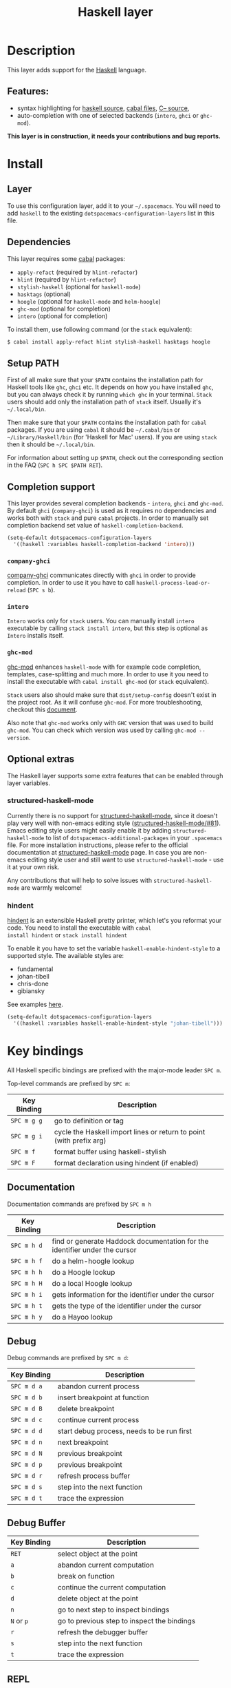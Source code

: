 #+TITLE: Haskell layer

[[file:img/haskell.png]]

* Table of Contents                                      :TOC_4_gh:noexport:
 - [[#description][Description]]
   - [[#features][Features:]]
 - [[#install][Install]]
   - [[#layer][Layer]]
   - [[#dependencies][Dependencies]]
   - [[#setup-path][Setup PATH]]
   - [[#completion-support][Completion support]]
     - [[#company-ghci][=company-ghci=]]
     - [[#intero][=intero=]]
     - [[#ghc-mod][=ghc-mod=]]
   - [[#optional-extras][Optional extras]]
     - [[#structured-haskell-mode][structured-haskell-mode]]
     - [[#hindent][hindent]]
 - [[#key-bindings][Key bindings]]
   - [[#documentation][Documentation]]
   - [[#debug][Debug]]
   - [[#debug-buffer][Debug Buffer]]
   - [[#repl][REPL]]
   - [[#intero-repl][Intero REPL]]
   - [[#cabal-commands][Cabal commands]]
   - [[#cabal-files][Cabal files]]
   - [[#refactor][Refactor]]
   - [[#ghc-mod-1][Ghc-mod]]
     - [[#insert-template][Insert template]]
 - [[#syntax-checking][Syntax checking]]
   - [[#flycheck][Flycheck]]
   - [[#hlint][HLint]]
   - [[#ghc-mod-2][ghc-mod]]
   - [[#interactive-haskell-mode][Interactive haskell-mode]]
   - [[#flymake][Flymake]]
   - [[#troublesshooting][Troublesshooting]]
 - [[#faq][FAQ]]
   - [[#the-repl-doesnt-work][The REPL doesn't work]]
   - [[#the-repl-is-stuck][The REPL is stuck]]
   - [[#i-am-using-stack-and-ghc-mod-but-ghc-mod-doesnt-work][I am using =stack= and =ghc-mod=, but =ghc-mod= doesn't work]]
   - [[#ghc-mod-doesnt-work][=ghc-mod= doesn't work]]
   - [[#indentation-doesnt-reset-when-pressing-return-after-an-empty-line][Indentation doesn't reset when pressing return after an empty line]]
   - [[#flycheck-displays-hlint-warnings-but-not-errors][Flycheck displays HLInt warnings but not errors]]
   - [[#i-can-see-highlighted-errors-but-they-dont-appear-in-the-error-list][I can see highlighted errors but they don't appear in the error list]]
   - [[#flycheck-doesnt-work][Flycheck doesn't work]]
   - [[#flycheck-doesnt-work-with-stack][Flycheck doesn't work with =stack=]]
     - [[#the-stack-build-directory-is-wrong][The stack build directory is wrong]]
     - [[#the-project-root-directory-is-not-set-properly][The Project root directory is not set properly]]
   - [[#haskell-mode-commands-dont-work][haskell-mode commands don't work]]
   - [[#ghc-mod-and-haskell-mode-commands-overlap-how-do-i-know-which-command-belongs-to-what][=ghc-mod= and =haskell-mode= commands overlap. How do I know which command belongs to what?]]
   - [[#some-commands-start-with-ghc--and-some-with-haskell--what-does-that-mean][Some commands start with =ghc-= and some with =haskell-=. What does that mean?]]

* Description
This layer adds support for the [[https://www.haskell.org/][Haskell]] language.

** Features:
- syntax highlighting for [[https://github.com/haskell/haskell-mode][haskell source]], [[https://github.com/haskell/haskell-mode][cabal files]], [[https://github.com/bgamari/cmm-mode][C-- source]],
- auto-completion with one of selected backends (=intero=, =ghci= or =ghc-mod=).

*This layer is in construction, it needs your contributions and bug reports.*

* Install
** Layer
To use this configuration layer, add it to your =~/.spacemacs=. You will need to
add =haskell= to the existing =dotspacemacs-configuration-layers= list in this
file.

** Dependencies
This layer requires some [[https://www.haskell.org/cabal/][cabal]] packages:
- =apply-refact= (required by =hlint-refactor=)
- =hlint= (required by =hlint-refactor=)
- =stylish-haskell= (optional for =haskell-mode=)
- =hasktags= (optional)
- =hoogle= (optional for =haskell-mode= and =helm-hoogle=)
- =ghc-mod= (optional for completion)
- =intero= (optional for completion)

To install them, use following command (or the =stack= equivalent):

#+BEGIN_SRC sh
$ cabal install apply-refact hlint stylish-haskell hasktags hoogle
#+END_SRC

** Setup PATH
First of all make sure that your =$PATH= contains the installation path for
Haskell tools like =ghc=, =ghci= etc. It depends on how you have installed
=ghc=, but you can always check it by running =which ghc= in your terminal.
=Stack= users should add only the installation path of =stack= itself. Usually
it's =~/.local/bin=.

Then make sure that your =$PATH= contains the installation path for =cabal=
packages. If you are using =cabal= it should be =~/.cabal/bin= or
=~/Library/Haskell/bin= (for 'Haskell for Mac' users). If you
are using =stack= then it should be =~/.local/bin=.

For information about setting up =$PATH=, check out the corresponding section in
the FAQ (~SPC h SPC $PATH RET~).

** Completion support
This layer provides several completion backends - =intero=, =ghci= and =ghc-mod=. By
default =ghci= (=company-ghci=) is used as it requires no dependencies and works
both with =stack= and pure =cabal= projects. In order to manually set completion
backend set value of =haskell-completion-backend=.

#+BEGIN_SRC emacs-lisp
(setq-default dotspacemacs-configuration-layers
  '((haskell :variables haskell-completion-backend 'intero)))
#+END_SRC

*** =company-ghci=
[[https://github.com/juiko/company-ghci][company-ghci]] communicates directly with =ghci= in order to provide completion. In
order to use it you have to call =haskell-process-load-or-reload= (=SPC s b=).

*** =intero=
=Intero= works only for =stack= users. You can manually install =intero= executable by
calling =stack install intero=, but this step is optional as =Intero= installs
itself.

*** =ghc-mod=
[[http://www.mew.org/~kazu/proj/ghc-mod/][ghc-mod]] enhances =haskell-mode= with for example code completion, templates,
case-splitting and much more. In order to use it you need to install the
executable with =cabal install ghc-mod= (or =stack= equivalent).

=Stack= users also should make sure that =dist/setup-config= doesn't exist in the
project root. As it will confuse =ghc-mod=. For more troubleshooting, checkout
this [[https://github.com/kazu-yamamoto/ghc-mod/wiki#known-issues-related-to-stack][document]].

Also note that =ghc-mod= works only with =GHC= version that was used to build
=ghc-mod=. You can check which version was used by calling =ghc-mod --version=.

** Optional extras
The Haskell layer supports some extra features that can be enabled through layer
variables.

*** structured-haskell-mode
Currently there is no support for [[https://github.com/chrisdone/structured-haskell-mode][structured-haskell-mode]], since it doesn't play
very well with non-emacs editing style ([[https://github.com/chrisdone/structured-haskell-mode/issues/81][structured-haskell-mode/#81]]). Emacs
editing style users might easily enable it by adding =structured-haskell-mode= to
list of =dotspacemacs-additional-packages= in your =.spacemacs= file. For more
installation instructions, please refer to the official documentation at
[[https://github.com/chrisdone/structured-haskell-mode#features][structured-haskell-mode]] page. In case you are non-emacs editing style user and
still want to use =structured-haskell-mode= - use it at your own risk.

Any contributions that will help to solve issues with =structured-haskell-mode=
are warmly welcome!

*** hindent
[[https://github.com/chrisdone/hindent][hindent]] is an extensible Haskell pretty printer, which let's you
reformat your code. You need to install the executable with =cabal
install hindent= or =stack install hindent=

To enable it you have to set the variable =haskell-enable-hindent-style= to a
supported style. The available styles are:
- fundamental
- johan-tibell
- chris-done
- gibiansky

See examples [[https://github.com/chrisdone/hindent#example][here]].

#+BEGIN_SRC emacs-lisp
(setq-default dotspacemacs-configuration-layers
  '((haskell :variables haskell-enable-hindent-style "johan-tibell")))
#+END_SRC

* Key bindings
All Haskell specific bindings are prefixed with the major-mode leader
~SPC m~.

Top-level commands are prefixed by ~SPC m~:

| Key Binding | Description                                                         |
|-------------+---------------------------------------------------------------------|
| ~SPC m g g~   | go to definition or tag                                             |
| ~SPC m g i~   | cycle the Haskell import lines or return to point (with prefix arg) |
| ~SPC m f~     | format buffer using haskell-stylish                                 |
| ~SPC m F~     | format declaration using hindent (if enabled)                       |

** Documentation
Documentation commands are prefixed by ~SPC m h~

| Key Binding | Description                                                                |
|-------------+----------------------------------------------------------------------------|
| ~SPC m h d~   | find or generate Haddock documentation for the identifier under the cursor |
| ~SPC m h f~   | do a helm-hoogle lookup                                                    |
| ~SPC m h h~   | do a Hoogle lookup                                                         |
| ~SPC m h H~   | do a local Hoogle lookup                                                   |
| ~SPC m h i~   | gets information for the identifier under the cursor                       |
| ~SPC m h t~   | gets the type of the identifier under the cursor                           |
| ~SPC m h y~   | do a Hayoo lookup                                                          |

** Debug
Debug commands are prefixed by ~SPC m d~:

| Key Binding | Description                                |
|-------------+--------------------------------------------|
| ~SPC m d a~   | abandon current process                    |
| ~SPC m d b~   | insert breakpoint at function              |
| ~SPC m d B~   | delete breakpoint                          |
| ~SPC m d c~   | continue current process                   |
| ~SPC m d d~   | start debug process, needs to be run first |
| ~SPC m d n~   | next breakpoint                            |
| ~SPC m d N~   | previous breakpoint                        |
| ~SPC m d p~   | previous breakpoint                        |
| ~SPC m d r~   | refresh process buffer                     |
| ~SPC m d s~   | step into the next function                |
| ~SPC m d t~   | trace the expression                       |

** Debug Buffer

| Key Binding | Description                                 |
|-------------+---------------------------------------------|
| ~RET~         | select object at the point                  |
| ~a~           | abandon current computation                 |
| ~b~           | break on function                           |
| ~c~           | continue the current computation            |
| ~d~           | delete object at the point                  |
| ~n~           | go to next step to inspect bindings         |
| ~N~ or ~p~      | go to previous step to inspect the bindings |
| ~r~           | refresh the debugger buffer                 |
| ~s~           | step into the next function                 |
| ~t~           | trace the expression                        |

** REPL
REPL commands are prefixed by ~SPC m s~:

| Key Binding | Description                                     |
|-------------+-------------------------------------------------|
| ~SPC m s b~   | load or reload the current buffer into the REPL |
| ~SPC m s c~   | clear the REPL                                  |
| ~SPC m s s~   | show the REPL without switching to it           |
| ~SPC m s S~   | show and switch to the REPL                     |

** Intero REPL
Intero REPL commands are prefixed by ~SPC m i~:

| Key Binding | Description                                               |
|-------------+-----------------------------------------------------------|
| ~SPC m i c~   | change directory in the backend process                   |
| ~SPC m i d~   | reload the module =DevelMain= and then run =DevelMain.update= |
| ~SPC m i k~   | stop the current worker process and kill its associated   |
| ~SPC m i l~   | list hidden process buffers created by =intero=             |
| ~SPC m i r~   | restart the process with the same configuration as before |
| ~SPC m i t~   | set the targets to use for stack =ghci=                     |

** Cabal commands
Cabal commands are prefixed by ~SPC m c~:

| Key Binding | Description                                              |
|-------------+----------------------------------------------------------|
| ~SPC m c a~   | cabal actions                                            |
| ~SPC m c b~   | build the current cabal project, i.e. invoke =cabal build= |
| ~SPC m c c~   | compile the current project, i.e. invoke =ghc=             |
| ~SPC m c v~   | visit the cabal file                                     |

** Cabal files
This commands are available in a cabal file.

| Key Binding | Description                                 |
|-------------+---------------------------------------------|
| ~SPC m d~     | add a dependency to the project             |
| ~SPC m b~     | go to benchmark section                     |
| ~SPC m e~     | go to executable section                    |
| ~SPC m t~     | go to test-suite section                    |
| ~SPC m m~     | go to exposed modules                       |
| ~SPC m l~     | go to libary section                        |
| ~SPC m n~     | go to next subsection                       |
| ~SPC m p~     | go to previous subsection                   |
| ~SPC m s c~   | clear the REPL                              |
| ~SPC m s s~   | show the REPL without switching to it       |
| ~SPC m s S~   | show and switch to the REPL                 |
| ~SPC m N~     | go to next section                          |
| ~SPC m P~     | go to previous section                      |
| ~SPC m f~     | find or create source-file under the cursor |

** Refactor
Refactor commands are prefixed by ~SPC m r~:

| Key Binding | Description                                       |
|-------------+---------------------------------------------------|
| ~SPC m r b~   | apply all HLint suggestions in the current buffer |
| ~SPC m r r~   | apply the HLint suggestion under the cursor       |

Only some of the HLint suggestions can be applied.

** Ghc-mod
These commands are only available when ghc-mod is enabled.

For more info, see
http://www.mew.org/~kazu/proj/ghc-mod/en/emacs.html

ghc-mod commands are prefixed by ~SPC m m~:

| Key Binding | Description                             |
|-------------+-----------------------------------------|
| ~SPC t~       | insert template                         |
| ~SPC m m u~   | insert template with holes              |
| ~SPC m m a~   | select one of possible cases (~ghc-auto~) |
| ~SPC m m f~   | replace a hole (~ghc-refine~)             |
| ~SPC m m e~   | expand template haskell                 |
| ~SPC m m n~   | go to next type hole                    |
| ~SPC m m p~   | go to previous type hole                |
| ~SPC m m >~   | make indent deeper                      |
| ~SPC m m <~   | make indent shallower                   |

*** Insert template
~SPC m m t~ inserts a template. What this means is that in the beginning of a
buffer, =module Foo where= is inserted. On a function without signature, the
inferred type is inserted. On a symbol =foo= without definition, =foo =
undefined= is inserted or a proper module is imported. ~SPC m m u~ inserts a
hole in this case. On a variable, the case is split. When checking with hlint,
original code is replaced with hlint's suggestion if possible.

* Syntax checking
At the moment there are four components which can check the syntax and indicates
somehow error and warnings in the code. Those components are

- flycheck
- hlint (via flycheck)
- ghc-mod
- haskell-mode interactive

As all these components can be active at the same time, it can be tricky to know
which component is displaying which message, especially when they disagree or
one is not working. Only flycheck errors (ghc and hlint) are displayed in the
error list and can be navigated using the standard spacemacs key bindings (under
~SPC e~) even though errors from other modes might highlight the actual buffer.

** Flycheck
This is the standard spacemacs way to do syntax checking and the most elaborate.
You need the syntax-checking layer to enable this. Please the documentation for
that layer on how to interact with flycheck.

Flycheck has different Haskell checkers: =haskell-ghc=, =haskell-stackghc= and
=haskell-hlint=. Normally it can automatically detect the best one to use, but
if it doesn't work, you can change it using ~SPC e s~.

** HLint
HLint is a linter for Haskell. It doesn't detect errors (as long as it can parse
the file) but bad coding style and code smell. The HLint checker is called
*after* the flycheck GHC checker.

** ghc-mod
Ghc-mod, when enabled, also does syntax checking. It doesn't highlight errors
but instead displays an exclamation point in the fringe. You can navigate
between errors using =ghc-goto-next-error= (~M-n~) and =ghc-goto-prev-error=
(~M-p~).

** Interactive haskell-mode
Finally, interactive haskell-mode (~SPC m s b~) also displays errors. These
errors can be navigated from the interactive buffer (by clicking on the error)
or using =haskell-goto-next-error= (~M-n~) and =haskell-goto-prev-error=
(~M-p~).

** Flymake
An alternative to syntax checking is to build your project using
=flymake-compile=. It doesn't highlight error in the buffer but is more
reliable. The error navigation is similar to interactive haskell-mode.

** Troublesshooting
Flycheck and ghc-mod can fail silently for miscellaneous reasons. See the [[FAQ]]
for troubleshooting.

* FAQ
** The REPL doesn't work
Usually =haskell-mode= is great at figuring out which interactive process to
bring up. But if you are experiencing problems with it you can help
=haskell-mode= by setting =haskell-process-type= as in following code:

#+BEGIN_SRC emacs-lisp
(setq-default dotspacemacs-configuration-layers
  '((haskell :variables haskell-process-type 'stack-ghci)))
#+END_SRC

Available options are:

- ghci
- cabal-repl
- cabal-dev
- cabal-ghci
- stack-ghci

** The REPL is stuck
Make sure that when you are typing anything in REPL there is a space between
what you type and =λ>=. When there is no space - REPL will behave as it's stuck.
Usually, when you enter normal state, cursor is moved back, so there is no
required space when you switch to insert mode. There is possible workaround -
just add following snippet to your =dotspacemacs/user-config= function:

#+BEGIN_SRC emacs-lisp
(when (configuration-layer/package-usedp 'haskell)
  (add-hook 'haskell-interactive-mode-hook
            (lambda ()
              (setq-local evil-move-cursor-back nil))))
#+END_SRC

It will make cursor stay at the right place in the REPL buffer when you enter
normal state. Which in most cases helps you to avoid the problem with 'stuck'
REPL.

Also, some users might want to start REPL in insert mode. For this to happen you
could place following snippet in your =dotspacemacs/user-config= function:

#+BEGIN_SRC emacs-lisp
(when (configuration-layer/package-usedp 'haskell)
    (defadvice haskell-interactive-switch (after spacemacs/haskell-interactive-switch-advice activate)
      (when (eq dotspacemacs-editing-style 'vim)
        (call-interactively 'evil-insert))))
#+END_SRC

** I am using =stack= and =ghc-mod=, but =ghc-mod= doesn't work
Make sure that =dist= directory doesn't exist in your project root. So if it
exists, just remove it and try again.

** =ghc-mod= doesn't work

First of all - make sure that the version of =ghc= matches the version of =ghc= that
was used to build =ghc-mod=. To get the latter call =ghc-mod --version= in terminal.
If they don't match you have to rebuild =ghc-mod=.

=Stack= provides ability to use different =ghc= versions across different projects.
In case you are using this feature you have to rebuild =ghc-mod= quite often. If
you use =ghc-mod= only for completion and don't want to rebuild =ghc-mod= every time
you switch project you'd better disable =ghc-mod= support, so =company-ghci= will be
used for completion.

The second thing to do if it's still not working - call =ghc-mod debug= in the
root of project you are currently working on. Make sure that it shows no errors.
If there are errors you can't solve - it's better to report them [[https://github.com/DanielG/ghc-mod][upstream]].

** Indentation doesn't reset when pressing return after an empty line
This is the intended behavior in =haskell-indentation-mode=. If you want to
reset indentation when pressing return after an empty line, add the following
snippet into your =dotspacemacs/user-config= function.

#+BEGIN_SRC emacs-lisp
(defun haskell-indentation-advice ()
  (when (and (< 1 (line-number-at-pos))
             (save-excursion
               (forward-line -1)
               (string= "" (s-trim (buffer-substring (line-beginning-position) (line-end-position))))))
    (delete-region (line-beginning-position) (point))))

(advice-add 'haskell-indentation-newline-and-indent
            :after 'haskell-indentation-advice)
#+END_SRC

** Flycheck displays HLInt warnings but not errors
The HLint checker is called *after* normal flycheck checker even if the checker
fails. Check the [[Flycheck doesn't work]] section.

** I can see highlighted errors but they don't appear in the error list
The error list is only set by flycheck. You are probably seeing errors
highlighted by either ghc-mode or haskell-mode. Check the [[Flycheck doesn't work]]
section.

** Flycheck doesn't work
You can check what is wrong with flycheck with the =flycheck-compile= command.
This will show you the exact command line used and its output.

If you are using stack, check the [[Flycheck doesn't work with =stack=]] section.

** Flycheck doesn't work with =stack=
First check that flycheck uses the correct checker and all the paths are
properly configured using =flycheck-verify-setup= (~SPC e v~). You can force the
checker with =flycheck-select-checker= (~SPC e s~) to ensure it uses
=haskell-stack-ghc=. If it still doesn't work, it could be one of the following
problems:

- The stack build directory is wrong
- The project root is not set properly

*** The stack build directory is wrong
The path to the build directory containing some generated files is normally
under =.stack-work/install/<os>/Cabal-<version>/build=.

However, the version of the cabal library used by stack to generate the
directory name is not the version of the cabal library installed by stack, but
the version of cabal associated to the GHC version. This error can happen after
upgrading cabal or cabal-install. To check if this is the problem, compare the
path name of the build path used by flycheck using =flycheck-compile= and
compare it to to the actual path in the =.stack-work= directory. If they are
different you need to reinstall ghc using the command =stack setup
--upgrade-cabal=.

*** The Project root directory is not set properly
Flycheck launches the GHC command not from the project root directory but from
the the directory of the file being checked. This is normally not a problem as
all the paths are set properly, however it could be a problem if some template
Haskell functions use relative paths (e.g. in Yesod scaffolded projects).

Until it's fixed in flycheck the workaround is to the wrap the stack command to
run all subcommands from the project root directory. You can do so with the
following script:

#+BEGIN_SRC bash
#!/bin/bash
cd `stack --project-root`
stack $*
#+END_SRC

Make sure you set =flycheck-haskell-stack-ghc-executable= to this script.

** haskell-mode commands don't work
Some (most of) the haskell-mode commands only works when haskell-mode is in
interactive mode, i.e. as a interactive session associated to it. Load it using
~SPC m s b~.

** =ghc-mod= and =haskell-mode= commands overlap. How do I know which command belongs to what?
ghc-mod commands are prefixed with =ghc-=, haskell-mode ones are prefixed with
=haskell-=.

** Some commands start with =ghc-= and some with =haskell-=. What does that mean?
Commands starting with =ghc-= are ghc-mod commands. Commands starting with
=haskell-= are haskell-mode commands.
